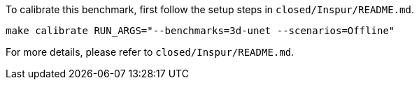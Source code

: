 To calibrate this benchmark, first follow the setup steps in `closed/Inspur/README.md`.

```
make calibrate RUN_ARGS="--benchmarks=3d-unet --scenarios=Offline"
```

For more details, please refer to `closed/Inspur/README.md`.